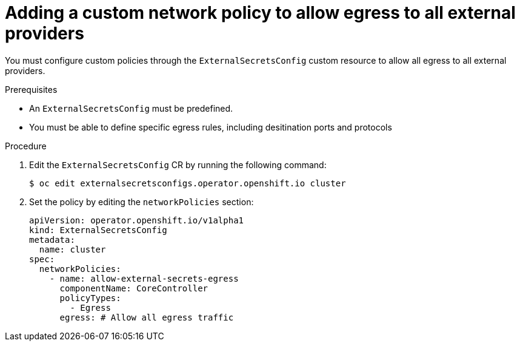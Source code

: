 // Module included in the following assemblies:
//
// * security/external_secrets_operator/external-secrets-operator-install.adoc

:_mod-docs-content-type: PROCEDURE
[id="external-secrets-operator-egress-allow-all-traffic_{context}"]
= Adding a custom network policy to allow egress to all external providers

You must configure custom policies through the `ExternalSecretsConfig` custom resource to allow all egress to all external providers.

.Prerequisites

* An `ExternalSecretsConfig` must be predefined.

* You must be able to define specific egress rules, including desitination ports and protocols

.Procedure

. Edit the `ExternalSecretsConfig` CR by running the following command:
+
[source,terminal]
----
$ oc edit externalsecretsconfigs.operator.openshift.io cluster
----

. Set the policy by editing the `networkPolicies` section:
+
[source,yaml]
----
apiVersion: operator.openshift.io/v1alpha1
kind: ExternalSecretsConfig
metadata:
  name: cluster
spec:
  networkPolicies:
    - name: allow-external-secrets-egress
      componentName: CoreController
      policyTypes:
        - Egress
      egress: # Allow all egress traffic
----
